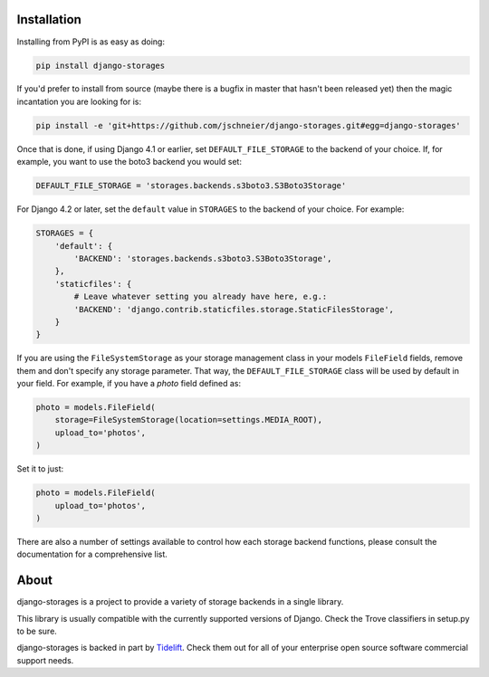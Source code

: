 
Installation
============
Installing from PyPI is as easy as doing:

.. code-block:: bash

  pip install django-storages

If you'd prefer to install from source (maybe there is a bugfix in master that
hasn't been released yet) then the magic incantation you are looking for is:

.. code-block:: bash

  pip install -e 'git+https://github.com/jschneier/django-storages.git#egg=django-storages'

Once that is done, if using Django 4.1 or earlier, set ``DEFAULT_FILE_STORAGE`` to the backend of your choice.
If, for example, you want to use the boto3 backend you would set:

.. code-block:: python

  DEFAULT_FILE_STORAGE = 'storages.backends.s3boto3.S3Boto3Storage'

For Django 4.2 or later, set the ``default`` value in ``STORAGES`` to the backend of your choice. For example:

.. code-block:: python

  STORAGES = {
      'default': {
          'BACKEND': 'storages.backends.s3boto3.S3Boto3Storage',
      },
      'staticfiles': {
          # Leave whatever setting you already have here, e.g.:
          'BACKEND': 'django.contrib.staticfiles.storage.StaticFilesStorage',
      }
  }


If you are using the ``FileSystemStorage`` as your storage management class in your models ``FileField`` fields, remove them
and don't specify any storage parameter. That way, the ``DEFAULT_FILE_STORAGE`` class will be used by default in your field.
For example, if you have a `photo` field defined as:

.. code-block:: python

    photo = models.FileField(
        storage=FileSystemStorage(location=settings.MEDIA_ROOT),
        upload_to='photos',
    )

Set it to just:

.. code-block:: python

    photo = models.FileField(
        upload_to='photos',
    )

There are also a number of settings available to control how each storage backend functions,
please consult the documentation for a comprehensive list.

About
=====
django-storages is a project to provide a variety of storage backends in a single library.

This library is usually compatible with the currently supported versions of
Django. Check the Trove classifiers in setup.py to be sure.

django-storages is backed in part by `Tidelift`_. Check them out for all of your enterprise open source
software commercial support needs.

.. _Tidelift: https://tidelift.com/subscription/pkg/pypi-django-storages?utm_source=pypi-django-storages&utm_medium=referral&utm_campaign=enterprise&utm_term=repo
